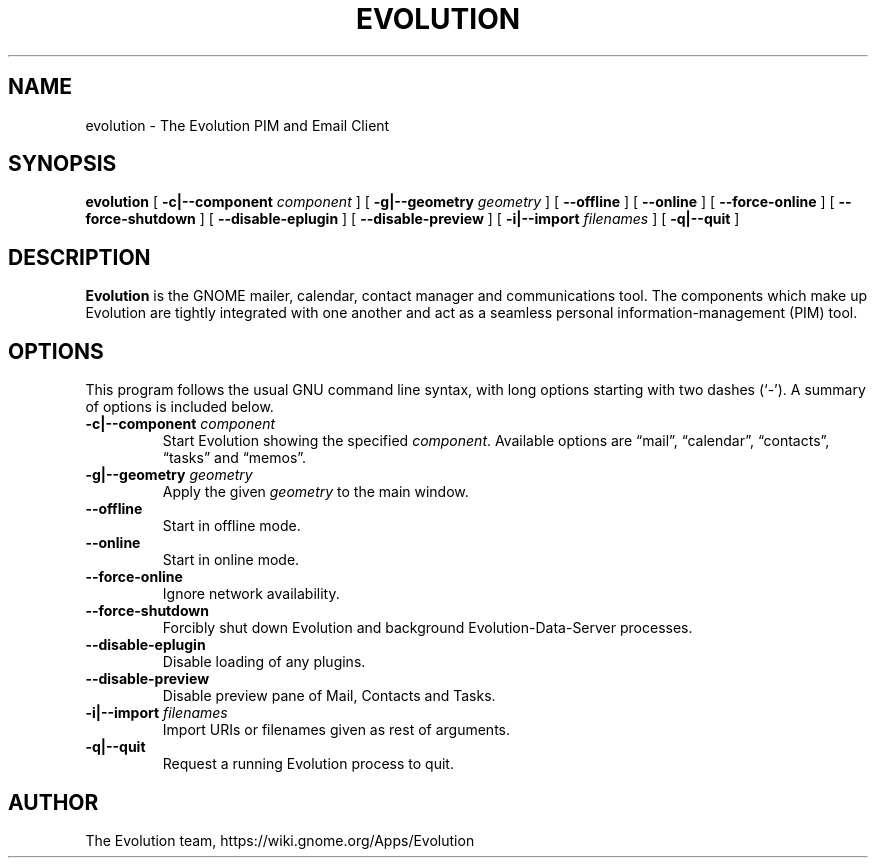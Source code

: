 .TH "EVOLUTION" "1" "Aug 27, 2018" "" ""
.SH NAME
evolution \- The Evolution PIM and Email Client
.SH SYNOPSIS
.sp
\fBevolution\fR [ \fB-c|--component \fIcomponent\fB\fR ] [ \fB-g|--geometry \fIgeometry\fB\fR ] [ \fB--offline\fR ] [ \fB--online\fR ] [ \fB--force-online\fR ]  [ \fB--force-shutdown\fR ] [ \fB--disable-eplugin\fR ] [ \fB--disable-preview\fR ] [ \fB-i|--import \fIfilenames\fB\fR ] [ \fB-q|--quit\fR ]
.SH "DESCRIPTION"
.PP
\fBEvolution\fR is the GNOME mailer, calendar, contact manager and
communications tool. The components which make up Evolution
are tightly integrated with one another and act as a seamless
personal information-management (PIM) tool.
.SH "OPTIONS"
.PP
This program follows the usual GNU command line syntax,
with long options starting with two dashes (`-'). A summary of
options is included below.
.TP
\fB-c|--component \fIcomponent\fB\fR
Start Evolution showing the specified \fIcomponent\fR. Available options
are “mail”, “calendar”, “contacts”, “tasks” and “memos”.
.TP
\fB-g|--geometry \fIgeometry\fB\fR
Apply the given \fIgeometry\fR to the main window.
.TP
\fB--offline\fR
Start in offline mode.
.TP
\fB--online\fR
Start in online mode.
.TP
\fB--force-online\fR
Ignore network availability.
.TP
\fB--force-shutdown\fR
Forcibly shut down Evolution and background Evolution-Data-Server processes.
.TP
\fB--disable-eplugin\fR
Disable loading of any plugins.
.TP
\fB--disable-preview\fR
Disable preview pane of Mail, Contacts and Tasks.
.TP
\fB-i|--import \fIfilenames\fB\fR
Import URIs or filenames given as rest of arguments.
.TP
\fB-q|--quit\fR
Request a running Evolution process to quit.
.SH "AUTHOR"
The Evolution team, https://wiki.gnome.org/Apps/Evolution
